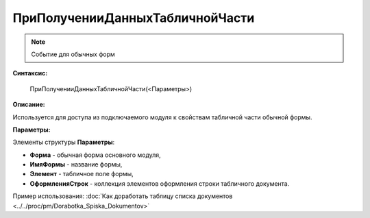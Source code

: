 
ПриПолученииДанныхТабличнойЧасти
================================

.. note::

	Событие для обычных форм

**Синтаксис:**

    ПриПолученииДанныхТабличнойЧасти(<Параметры>)

**Описание:**

Используется для доступа из подключаемого модуля к свойствам табличной части обычной формы.

**Параметры:**

Элементы структуры **Параметры**:

* **Форма** - обычная форма основного модуля,
* **ИмяФормы** - название формы,
* **Элемент** - табличное поле формы,
* **ОформленияСтрок** - коллекция элементов оформления строки табличного документа.

Пример использования: :doc:`Как доработать таблицу списка документов <../../proc/pm/Dorabotka_Spiska_Dokumentov>`
